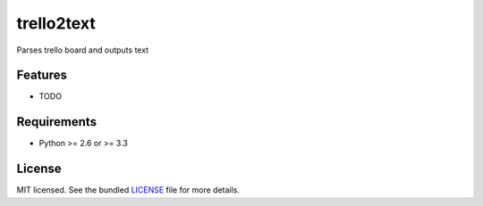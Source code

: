 ===============================
trello2text
===============================

.. image:: https://badge.fury.io/py/trello2text.png
    :target: http://badge.fury.io/py/trello2text

.. image:: https://travis-ci.org/cirinoalejando/trello2text.png?branch=master
        :target: https://travis-ci.org/cirinoalejando/trello2text

.. image:: https://pypip.in/d/trello2text/badge.png
        :target: https://crate.io/packages/trello2text?version=latest


Parses trello board and outputs text

Features
--------

* TODO

Requirements
------------

- Python >= 2.6 or >= 3.3

License
-------

MIT licensed. See the bundled `LICENSE <https://github.com/cirinoalejando/trello2text/blob/master/LICENSE>`_ file for more details.
